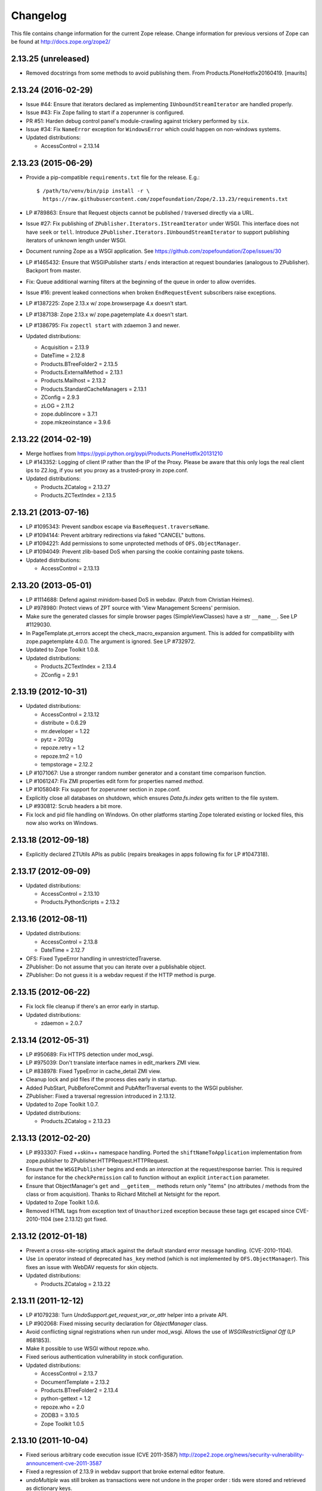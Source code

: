 Changelog
=========

This file contains change information for the current Zope release.
Change information for previous versions of Zope can be found at
http://docs.zope.org/zope2/

2.13.25 (unreleased)
--------------------

- Removed docstrings from some methods to avoid publishing them.  From
  Products.PloneHotfix20160419.  [maurits]


2.13.24 (2016-02-29)
--------------------

- Issue #44:  Ensure that iterators declared as implementing
  ``IUnboundStreamIterator`` are handled properly.

- Issue #43:  Fix Zope failing to start if a zoperunner is configured.

- PR #51:  Harden debug control panel's module-crawling against trickery
  performed by ``six``.

- Issue #34: Fix ``NameError`` exception for ``WindowsError`` which could
  happen on non-windows systems.

- Updated distributions:

  - AccessControl = 2.13.14

2.13.23 (2015-06-29)
--------------------

- Provide a pip-compatible ``requirements.txt`` file for the release.  E.g.::

      $ /path/to/venv/bin/pip install -r \
        https://raw.githubusercontent.com/zopefoundation/Zope/2.13.23/requirements.txt

- LP #789863:  Ensure that Request objects cannot be published / traversed
  directly via a URL.

- Issue #27: Fix publishing of ``ZPublisher.Iterators.IStreamIterator`` under
  WSGI. This interface does not have ``seek`` or ``tell``.  Introduce
  ``ZPublisher.Iterators.IUnboundStreamIterator`` to support publishing
  iterators of unknown length under WSGI.

- Document running Zope as a WSGI application.  See
  https://github.com/zopefoundation/Zope/issues/30

- LP #1465432:  Ensure that WSGIPublisher starts / ends interaction at
  request boundaries (analogous to ZPublisher).  Backport from master.

- Fix: Queue additional warning filters at the beginning of the queue in order
  to allow overrides.

- Issue #16:  prevent leaked connections when broken ``EndRequestEvent``
  subscribers raise exceptions.

- LP #1387225:  Zope 2.13.x w/ zope.browserpage 4.x doesn't start.

- LP #1387138:  Zope 2.13.x w/ zope.pagetemplate 4.x doesn't start.

- LP #1386795: Fix ``zopectl start`` with zdaemon 3 and newer.

- Updated distributions:

  - Acquisition = 2.13.9
  - DateTime = 2.12.8
  - Products.BTreeFolder2 = 2.13.5
  - Products.ExternalMethod = 2.13.1
  - Products.Mailhost = 2.13.2
  - Products.StandardCacheManagers = 2.13.1
  - ZConfig = 2.9.3
  - zLOG = 2.11.2
  - zope.dublincore = 3.7.1
  - zope.mkzeoinstance = 3.9.6

2.13.22 (2014-02-19)
--------------------

- Merge hotfixes from https://pypi.python.org/pypi/Products.PloneHotfix20131210

- LP #143352: Logging of client IP rather than the IP of the Proxy.
  Please be aware that this only logs the real client ips to Z2.log,
  if you set you proxy as a trusted-proxy in zope.conf.

- Updated distributions:

  - Products.ZCatalog = 2.13.27
  - Products.ZCTextIndex = 2.13.5

2.13.21 (2013-07-16)
--------------------

- LP #1095343: Prevent sandbox escape via ``BaseRequest.traverseName``.

- LP #1094144: Prevent arbitrary redirections via faked "CANCEL" buttons.

- LP #1094221: Add permissions to some unprotected methods of
  ``OFS.ObjectManager``.

- LP #1094049: Prevent zlib-based DoS when parsing the cookie containing
  paste tokens.

- Updated distributions:

  - AccessControl = 2.13.13

2.13.20 (2013-05-01)
--------------------

- LP #1114688: Defend against minidom-based DoS in webdav.  (Patch from
  Christian Heimes).

- LP #978980: Protect views of ZPT source with 'View Management Screens'
  permision.

- Make sure the generated classes for simple browser pages (SimpleViewClasses)
  have a str ``__name__``. See LP #1129030.

- In PageTemplate.pt_errors accept the check_macro_expansion argument.
  This is added for compatibility with zope.pagetemplate 4.0.0.  The
  argument is ignored.  See LP #732972.

- Updated to Zope Toolkit 1.0.8.

- Updated distributions:

  - Products.ZCTextIndex = 2.13.4
  - ZConfig = 2.9.1

2.13.19 (2012-10-31)
--------------------

- Updated distributions:

  - AccessControl = 2.13.12
  - distribute = 0.6.29
  - mr.developer = 1.22
  - pytz = 2012g
  - repoze.retry = 1.2
  - repoze.tm2 = 1.0
  - tempstorage = 2.12.2

- LP #1071067: Use a stronger random number generator and a constant time
  comparison function.

- LP #1061247: Fix ZMI properties edit form for properties named `method`.

- LP #1058049: Fix support for zoperunner section in zope.conf.

- Explicitly close all databases on shutdown, which ensures `Data.fs.index`
  gets written to the file system.

- LP #930812: Scrub headers a bit more.

- Fix lock and pid file handling on Windows.  On other platforms
  starting Zope tolerated existing or locked files, this now also
  works on Windows.

2.13.18 (2012-09-18)
--------------------

- Explicitly declared ZTUtils APIs as public (repairs breakages in apps
  following fix for LP #1047318).

2.13.17 (2012-09-09)
--------------------

- Updated distributions:

  - AccessControl = 2.13.10
  - Products.PythonScripts = 2.13.2

2.13.16 (2012-08-11)
--------------------

- Updated distributions:

  - AccessControl = 2.13.8
  - DateTime = 2.12.7

- OFS: Fixed TypeError handling in unrestrictedTraverse.

- ZPublisher: Do not assume that you can iterate over a publishable object.

- ZPublisher: Do not guess it is a webdav request if the HTTP method is purge.

2.13.15 (2012-06-22)
--------------------

- Fix lock file cleanup if there's an error early in startup.

- Updated distributions:

  - zdaemon = 2.0.7

2.13.14 (2012-05-31)
--------------------

- LP #950689: Fix HTTPS detection under mod_wsgi.

- LP #975039: Don't translate interface names in edit_markers ZMI view.

- LP #838978: Fixed TypeError in cache_detail ZMI view.

- Cleanup lock and pid files if the process dies early in startup.

- Added PubStart, PubBeforeCommit and PubAfterTraversal events to the
  WSGI publisher.

- ZPublisher: Fixed a traversal regression introduced in 2.13.12.

- Updated to Zope Toolkit 1.0.7.

- Updated distributions:

  - Products.ZCatalog = 2.13.23

2.13.13 (2012-02-20)
--------------------

- LP #933307: Fixed ++skin++ namespace handling.
  Ported the ``shiftNameToApplication`` implementation from zope.publisher to
  ZPublisher.HTTPRequest.HTTPRequest.

- Ensure that the ``WSGIPublisher`` begins and ends an *interaction*
  at the request/response barrier. This is required for instance for
  the ``checkPermission`` call to function without an explicit
  ``interaction`` parameter.

- Ensure that ObjectManager's ``get`` and ``__getitem__`` methods return only
  "items" (no attributes / methods from the class or from acquisition).
  Thanks to Richard Mitchell at Netsight for the report.

- Updated to Zope Toolkit 1.0.6.

- Removed HTML tags from exception text of ``Unauthorized`` exception
  because these tags get escaped since CVE-2010-1104 (see 2.13.12) got
  fixed.

2.13.12 (2012-01-18)
--------------------

- Prevent a cross-site-scripting attack against the default standard
  error message handling.  (CVE-2010-1104).

- Use ``in`` operator instead of deprecated ``has_key`` method (which
  is not implemented by ``OFS.ObjectManager``). This fixes an issue
  with WebDAV requests for skin objects.

- Updated distributions:

  - Products.ZCatalog = 2.13.22

2.13.11 (2011-12-12)
--------------------

- LP #1079238: Turn `UndoSupport.get_request_var_or_attr` helper into a
  private API.

- LP #902068: Fixed missing security declaration for `ObjectManager` class.

- Avoid conflicting signal registrations when run under mod_wsgi.
  Allows the use of `WSGIRestrictSignal Off` (LP #681853).

- Make it possible to use WSGI without repoze.who.

- Fixed serious authentication vulnerability in stock configuration.

- Updated distributions:

  - AccessControl = 2.13.7
  - DocumentTemplate = 2.13.2
  - Products.BTreeFolder2 = 2.13.4
  - python-gettext = 1.2
  - repoze.who = 2.0
  - ZODB3 = 3.10.5
  - Zope Toolkit 1.0.5

2.13.10 (2011-10-04)
--------------------

- Fixed serious arbitrary code execution issue (CVE 2011-3587)
  http://zope2.zope.org/news/security-vulnerability-announcement-cve-2011-3587

- Fixed a regression of 2.13.9 in webdav support that broke external editor
  feature.

- `undoMultiple` was still broken as transactions were not undone in the proper
  order : tids were stored and retrieved as dictionary keys.

- Updated distributions:

  - Products.ZCatalog = 2.13.20

2.13.9 (2011-08-20)
-------------------

Bugs Fixed
++++++++++

- Restore ability to undo multiple transactions from the ZMI by using the
  `undoMultiple` API. Backported from trunk (r122087).

- Fixed Chameleon compatibility in templates.

- Updated distributions:

  - Products.ZCatalog = 2.13.19
  - Products.ZCTextIndex = 2.13.3
  - repoze.tm2 = 1.0b2
  - Zope Toolkit 1.0.4

2.13.8 (2011-06-28)
-------------------

Bugs Fixed
++++++++++

- Fixed a serious privilege escalation issue. For more information see:
  http://plone.org/products/plone/security/advisories/20110622

- Ensure __name__ is not None as well as __name__ existing. For example, object
  could be a widget within a z3c.form MultiWidget, which do not have __name__ set.

- Testing: Re-added 'extra' argument to Functional.publish.
  Removing it in Zope 2.13.0a1 did break backwards compatibility.

- LP #787541: Fix WSGIPublisher to close requests on abort unconditionally.
  Previously an addAfterCommitHook was used, but this is not run on transaction
  aborts.  Now a Synchronizer is used which unconditionally closes the request
  after a transaction is finished.

Features Added
++++++++++++++

- Updated distributions:

  - Acquisition = 2.13.8
  - Products.ZCatalog = 2.13.14
  - repoze.who = 2.0b1
  - ZODB3 = 3.10.3
  - Zope Toolkit 1.0.3

2.13.7 (2011-05-08)
-------------------

Features Added
++++++++++++++

- Added forward compatibility with DateTime 3.

- ZPublisher: HTTPResponse.appendHeader now keeps header values to a single
  line by default to avoid causing problems for proxy servers which do not
  correctly handle multi-line headers.

- Updated distributions:

  - Products.ZCatalog = 2.13.13
  - Products.ZCTextIndex = 2.13.2

2.13.6 (2011-04-03)
-------------------

Bugs Fixed
++++++++++

- Fix `WSGIResponse` and `publish_module` functions such that they
  support the `IStreamIterator` interface in addition to `file` (as
  supported by `ZServer.HTTPResponse`).

- Corrected copyright information shown in the ZMI.

- OFS: Fixed editing offset-naive 'date' properties in the ZMI.
  The "Properties" tab no longer shows the time zone of offset-naive dates.

Features Added
++++++++++++++

- Add preliminary IPv6 support to ZServer.

- Updated to Zope Toolkit 1.0.2.

- Updated distributions:

  - Acquisition = 2.13.7
  - mechanize = 0.2.5
  - Products.BTreeFolder2 = 2.13.3
  - Products.ZCatalog = 2.13.8
  - python-gettext = 1.1.1
  - pytz = 2011e
  - repoze.tm2 = 1.0b1
  - repoze.who = 2.0a4
  - ZConfig = 2.9.0
  - zope.testbrowser = 3.11.1

2.13.5 (2011-02-23)
-------------------

Bugs Fixed
++++++++++

- Five: Corrected a method name in the IReadInterface interface.

Features Added
++++++++++++++

- Updated distributions:

  - Acquisition = 2.13.6
  - Products.ZCatalog = 2.13.6
  - ZODB3 = 3.10.2

2.13.4 (2011-02-06)
-------------------

Bugs Fixed
++++++++++

- Applied missing bit of the code merge for LP #713253.

2.13.3 (2011-02-06)
-------------------

Features Added
++++++++++++++

- Updated distributions:

  - Products.ZCatalog = 2.13.5

Bugs Fixed
++++++++++

- LP #713253: Prevent publication of acquired attributes, where the acquired
  object does not have a docstring.


2.13.2 (2011-01-19)
-------------------

Bugs Fixed
++++++++++

- HelpSys: Fixed some permission checks.

- OFS: Fixed permission check in ObjectManager.

- webdav: Fixed permission check and error handling in DeleteCollection.

- LP 686664: WebDAV Lock Manager ZMI view wasn't accessible.

Features Added
++++++++++++++

- Report success or failure (when known) of creating a new user with the
  `addzope2user` script.

- Added `addzope2user` script, suitable for adding an admin user directly to
  the root acl_users folder.

- Updated distributions:

  - AccessControl = 2.13.4
  - Products.ZCatalog = 2.13.3

Restructuring
+++++++++++++

- Factored out the `Products.ZCatalog` and `Products.PluginIndexes` packages
  into a new `Products.ZCatalog` distribution.

2.13.1 (2010-12-07)
-------------------

Bugs Fixed
++++++++++

- Fixed argument parsing for entrypoint based zopectl commands.

- Fixed the usage of ``pstats.Stats()`` output stream. The
  `Control_Panel/DebugInfo/manage_profile` ZMI view was broken in Python 2.5+.

Features Added
++++++++++++++

- Report success or failure (when known) of creating a new user with
  the addzope2user script.

- Moved subset id calculation in `OFS.OrderSupport.moveObjectsByDelta` to a
  new helper method, patch by Tom Gross.

- Updated to Zope Toolkit 1.0.1.

- Use cProfile where possible for the `Control_Panel/DebugInfo/manage_profile`
  ZMI view.

Restructuring
+++++++++++++

- Stopped testing non-overridden ZTK eggs in ``bin/alltests``.

2.13.0 (2010-11-05)
-------------------

- No changes.

2.13.0c1 (2010-10-28)
---------------------

Bugs Fixed
++++++++++

- LP #628448:  Fix ``zopectl start`` on non-Windows platforms.

Features Added
++++++++++++++

- Updated to Zope Toolkit 1.0.

- Updated distributions:

  - DateTime = 2.12.6
  - mechanize = 0.2.3
  - ZODB3 = 3.10.1
  - zope.sendmail = 3.7.4
  - zope.testbrowser = 3.10.3

2.13.0b1 (2010-10-09)
---------------------

Bugs Fixed
++++++++++

- Avoid iterating over the list of packages to initialize while it is being
  mutated, which was skipping some packages.

- Fixed two unit tests that failed on fast Windows machines.

- Fixed OverflowError in Products.ZCatalog.Lazy on 64bit Python on Windows.

- Fixed ``testZODBCompat`` tests in ZopeTestCase to match modern ZODB
  semantics.

- LP #634942: Only require ``nt_svcutils`` on Windows.

Features Added
++++++++++++++

- Avoid conflict error hotspot in PluginIndexes' Unindex class by using
  IITreeSets instead of simple ints from the start. Idea taken from
  ``enfold.fixes``.

- Added date range index improvements from ``experimental.catalogqueryplan``.

- Changed policy on handling exceptions during ZCML parsing in ``Products``.
  We no longer catch any exceptions in non-debug mode.

- Added a new BooleanIndex to the standard PluginIndexes.

- Update to Zope Toolkit 1.0c3.

- Add ability to define extra zopectl commands via setuptools entrypoints.

- Updated distributions:

  - Acquisition = 2.13.5
  - Products.MailHost = 2.13.1
  - Products.ZCTextIndex = 2.13.1
  - repoze.retry = 1.0
  - tempstorage = 2.12.1
  - ZODB3 = 3.10.0
  - zope.testbrowser = 3.10.1

2.13.0a4 (2010-09-09)
---------------------

Restructuring
+++++++++++++

- Removed deprecated
  ``Products.Five.security.create_permission_from_permission_directive``
  event handler. Its code was moved into the Zope 2 version of the permission
  directive in ``AccessControl.security``.

Features Added
++++++++++++++

- LP #193122: New method getVirtualRoot added to the Request class.

- Updated test assertions to use unittest's ``assert*`` methods in favor of
  their deprecated `fail*` aliases.

- Update to Zope Toolkit 1.0a3.

- Updated distributions:

  - AccessControl = 2.13.3
  - Acquisition = 2.13.4
  - ZODB3 = 3.10.0b6

2.13.0a3 (2010-08-04)
---------------------

Bugs Fixed
++++++++++

- Adjusted overflow logic in DateIndex and DateRangeIndex to work with latest
  ZODB 3.10.0b4.

- Made sure to exclude a number of meta ZCML handlers from ``zope.*`` packages
  where Zope2 provides its own implementations.

- LP #599378: Fixed accumulated_headers not appending to headers correctly.

- Fix support for non-public permission attributes in the
  browser:view directive so that attributes which are not included in
  allowed_interface or allowed_attributes but which have declarations from a
  base class's security info don't get their security overwritten to be
  private.

- LP #143755: Also catch TypeError when trying to determine an
  indexable value for an object in PluginIndexes.common.UnIndex

- LP #143533: Instead of showing "0.0.0.0" as the SERVER_NAME
  request variable when no specific listening IP is configured for
  the HTTP server, do a socket lookup to show the current server's
  fully qualified name.

- LP #143722: Added missing permission to ObjectManager.manage_hasId,
  which prevented renaming files and folders via FTP.

- LP #143564: Request.resolve_url did not correctly re-raise
  exceptions encountered during path traversal.

Restructuring
+++++++++++++

- Removed catalog length migration code. You can no longer directly upgrade a
  Zope 2.7 or earlier database to Zope 2.13. Please upgrade to an earlier
  release first.

- Deprecated the ``Products.ZCatalog.CatalogAwareness`` and
  ``CatalogPathAwareness`` modules.

- Removed deprecated ``catalog-getObject-raises`` zope.conf option.

- Removed unmaintained HelpSys documents from ZCatalog and PluginIndexes.
  Useful explanations are given inside the form templates.

- Deprecate Products.ZCatalog's current behavior of returning the entire
  catalog content if no query restriction applied. In Zope 2.14 this will
  result in an empty LazyCat to be returned instead.

- Deprecate acquiring the request inside Products.ZCatalog's searchResults
  method if no explicit query argument is given.

- Cleaned up the Products.ZCatalog search API's. The deprecated support for
  using `<index id>_usage` arguments in the request has been removed. Support
  for overriding operators via the `<index id>_operator` syntax has been
  limited to the query value for each index and no longer works directly on
  the request. The query is now brought into a canonical form before being
  passed into the `_apply_index` method of each index.

- Factored out the `Products.MailHost` package into its own distributions. It
  will no longer be included by default in Zope 2.14 but live on as an
  independent add-on.

Features Added
++++++++++++++

- Merged the query plan support from both ``unimr.catalogqueryplan`` and
  ``experimental.catalogqueryplan`` into ZCatalog. On sites with large number of
  objects in a catalog (in the 100000+ range) this can significantly speed up
  catalog queries. A query plan monitors catalog queries and keeps detailed
  statistics about their execution. Currently the plan keeps track of execution
  time, result set length and support for the ILimitedResultIndex per index for
  each query. It uses this information to devise a better query execution plan
  the next time the same query is run. Statistics and the resulting plan are
  continuously updated. The plan is per running Zope process and not persisted.
  You can inspect the plan using the ``Query Plan`` ZMI tab on each catalog
  instance. The representation can be put into a Python module and the Zope
  process be instructed to load this query plan on startup. The location of the
  query plan is specified by providing the dotted name to the query plan
  dictionary in an environment variable called ``ZCATALOGQUERYPLAN``.

- Various optimizations to indexes _apply_index and the catalog's search
  method inspired by experimental.catalogqueryplan.

- Added a new ILimitedResultIndex to Products.PluginIndexes and made most
  built-in indexes compatible with it. This allows indexes to consider the
  already calculated result set inside their own calculations.

- Changed the internals of the DateRangeIndex to always use IITreeSet and do
  an inline migration from IISet. Some datum tend to have large number of
  documents, for example when using default floor or ceiling dates.

- Added a new reporting tab to `Products.ZCatalog` instances. You can use this
  to get an overview of slow catalog queries, as specified by a configurable
  threshold value.

- Warn when App.ImageFile.ImageFile receives a relative path with no prefix,
  and then has to assume the path to be relative to "software home". This
  behaviour is deprecated as packages can be factored out to their own
  distribution, making the "software home" relative path meaningless.

- Updated distributions:

  - AccessControl = 2.13.2
  - DateTime = 2.12.5
  - DocumentTemplate = 2.13.1
  - Products.BTreeFolder2 = 2.13.1
  - Products.OFSP = 2.13.2
  - ZODB3 = 3.10.0b4

2.13.0a2 (2010-07-13)
---------------------

Bugs Fixed
++++++++++

- Made ZPublisher tests compatible with Python 2.7.

- LP #143531: Fix broken object so they give access to their state.

- LP #578326: Add support for non-public permission attributes in the
  browser:view directive.

Restructuring
+++++++++++++

- No longer use HelpSys pages from ``Products.OFSP`` in core Zope 2.

- No longer create an `Extensions` folder in the standard instance skeleton.
  External methods will become entirely optional in Zope 2.14.

- Avoid using the ``Products.PythonScripts.standard`` module inside the
  database manager ZMI.

- Factored out the `Products.BTreeFolder2`, `Products.ExternalMethod`,
  `Products.MIMETools`, `Products.OFSP`, `Products.PythonScripts` and
  `Products.StandardCacheManagers` packages into their own distributions. They
  will no longer be included by default in Zope 2.14 but live on as independent
  add-ons.

- Factored out the `Products.ZSQLMethods` into its own distribution. The
  distribution also includes the `Shared.DC.ZRDB` code. The Zope2 distribution
  no longer includes the code automatically. Please depend on the new
  distribution yourself, if you use the functionality. To make the transition
  easier this change has been backported to Zope 2.12.9, so you can depend on
  the new distribution already in packages requiring at least that version of
  Zope 2.

- Made both `Shared` and `Shared.DC` namespace packages.

- Removed fallback code for old Python versions from
  `ZServer.FTPServer.zope_ftp_channel.push`.

- Removed fallback code for old `ZCatalog.catalog_object` function signatures
  from `Products.ZCatalog.ZCatalog.reindexIndex`.

Features Added
++++++++++++++

- Added official support for Python 2.7.

- Added a new API ``get_packages_to_initialize`` to ``OFS.metaconfigure``.
  This replaces any direct access to ``Products._packages_to_initialize``.
  The OFS.Application.install_package function takes care of removing entries
  from this list now.

- Added notification of ``IDatabaseOpenedWithRoot``.

- Added a new API's ``get_registered_packages, set_registered_packages`` to
  ``OFS.metaconfigure`` which replace any direct access to
  ``Products._registered_packages``.

- Changed product install so it won't write persistent changes only to abort
  them. Instead we don't make any database changes in the first place.

- Disabled persistent product installation in the default test configuration.

- Directly extend and use the Zope Toolkit KGS release 1.0a2 from
  http://download.zope.org/zopetoolkit/index/.

- Updated distributions:

  - DateTime = 2.12.4
  - nt_svcutils = 2.13.0

2.13.0a1 (2010-06-25)
---------------------

This release includes all bug fixes and features of the
`Zope 2.12.8 <http://pypi.python.org/pypi/Zope2/2.12.8>`_ release.

Distribution changes
++++++++++++++++++++

- Moved AccessControl, DocumentTemplate (incl. TreeDisplay) and
  Products.ZCTextIndex to their own distributions. This removes the last direct
  C extensions from the Zope2 distribution.

- Moved the ``zExceptions`` package into its own distribution.

- Drop the dependency on the ThreadLock distribution, by using Python's thread
  module instead.

- Integrated the Products.signalstack / z3c.deadlockdebugger packages. You can
  now send a SIGUSR1 signal to a Zope process and get a stack trace of all
  threads printed out on the console. This works even if all threads are stuck.

Instance skeleton
+++++++++++++++++

- Changed the default for ``enable-product-installation`` to off. This matches
  the default behavior of buildout installs via plone.recipe.zope2instance.
  Disabling the persistent product installation also disabled the ZMI help
  system.

- Removed Zope2's own mkzeoinstance script. If you want to set up ZEO instances
  please install the zope.mkzeoinstance and use its script.

- Removed deprecated ``read-only-database`` option from zope.conf.

- LP #143232: Added option to 'zope.conf' to specify an additional directory to
  be searched for 'App.Extensions' lookups. Thanks to Rodrigo Senra for the
  patch.

- LP #143604: Removed top-level database-quota-size from zope.conf, some
  storages support a quota option instead.

- LP #143089: Removed the top-level zeo-client-name option from zope.conf, as it
  had no effect since ZODB 3.2.

- Removed no longer maintained ``configure, make, make install`` related
  installation files. Zope2 can only be installed via its setup.py.

- Removed the unmaintained and no longer functioning ZopeTutorialExamples from
  the instance skeleton.

Deprecated and Removed
++++++++++++++++++++++

- Finished the move of five.formlib to an extra package and removed it from Zope
  2 itself. Upgrade notes have been added to the news section of the release
  notes.

- ZPublisher: Removed 'Main' and 'Zope' wrappers for Test.publish. If anybody
  really used them, he can easily use ZPublisher.test instead. In the long run
  ZPublisher.test and ZPublisher.Test might also be removed.

- ZPublisherExceptionHook: Removed ancient backwards compatibility code.
  Customized raise_standardErrorMessage methods have to implement the signature
  introduced in Zope 2.6.

- Removed ancient App.HotFixes module.

- Removed the deprecated ``hasRole`` method from user objects.

- Removed deprecated support for specifying ``__ac_permissions__``,
  ``meta_types`` and ``methods`` in a product's ``__init__``.

- Remove remaining support classes for defining permissions TTW.

- Removed the deprecated ``five:containerEvents`` directive, which had been a
  no-op for quite a while.

- Removed Products.Five.fivedirectives.IBridgeDirective - a leftover from the
  Interface to zope.interface bridging code.

- Marked the ``<five:implements />`` as officially deprecated. The standard
  ``<class />`` directive allows the same.

Refactoring
+++++++++++

- Completely refactored ``ZPublisher.WSGIResponse`` in order to provide
  non-broken support for running Zope under arbitrary WSGI servers. In this
  (alternate) scenario, transaction handling, request retry, error handling,
  etc. are removed from the publisher, and become the responsibility of
  middleware.

- Moved the code handling ZCML loading into the ``Zope2.App`` package. The
  component architecture is now setup before the application object is created
  or any database connections are opened. So far the CA was setup somewhat
  randomly in the startup process, when the ``Five`` product was initialized.

- Moved Products.Sessions APIs from ``SessionInterfaces`` to ``interfaces``,
  leaving behind the old module / names for backward compatibility.

- Centralize interfaces defined in Products.ZCTextIndex, leaving BBB imports
  behind in old locations.

- Moved ``cmf.*`` permissions into Products.CMFCore.

- Moved ``TaintedString`` into the new AccessControl.tainted module.

- Testing: Functional.publish now uses the real publish_module function instead
  of that from ZPublisher.Test. The 'extra' argument of the publish method is no
  longer supported.

- Moved ``testbrowser`` module into the Testing package.

- Moved general OFS related ZCML directives from Products.Five into the OFS
  package.

- Moved the ``absoluteurl`` views into the OFS package.

- Moved ``Products/Five/event.zcml`` into the OFS package.

- Moved ``Products/Five/security.py`` and security related ZCML configuration
  into the AccessControl package.

- Moved ``Products/Five/traversing.zcml`` directly into the configure.zcml.

- Moved ``Products/Five/i18n.zcml`` into the ZPublisher package.

- Moved ``Products/Five/publisher.zcml`` into the ZPublisher package.

- Ported the lazy expression into zope.tales and require a new version of it.

General
+++++++

- Updated copyright and license information to conform with repository policy.

- LP #143410: Removed unnecessary color definition in ZMI CSS.

- LP #374810: ``__bobo_traverse__`` implementation can raise
  ``ZPublisher.interfaces.UseTraversalDefault`` to indicate that there is no
  special casing for the given name and that standard traversal logic should
  be applied.

- LP #142464: Make undo log easier to read. Thanks to Toby Dickinson for the
  patch.

- LP #142401: Added a link in the ZMI tree pane to make the tree state
  persistent. Thanks to Lalo Martins for the patch.

- LP #142502: Added a knob to the Debug control panel for resetting profile
  data. Thanks to Vladimir Patukhov for the patch.

- ZCTextIndex query parser treats fullwidth space characters defined in Unicode
  as valid white space.

Updated distributions
+++++++++++++++++++++

- Jinja2 = 2.5.0
- RestrictedPython = 3.6.0a1
- Sphinx = 1.0b2
- transaction = 1.1.0
- ZConfig = 2.8.0
- ZODB3 = 3.10.0b1
- zope.annotation = 3.5.0
- zope.broken = 3.6.0
- zope.browsermenu = 3.9.0
- zope.browserpage = 3.12.2
- zope.browserresource = 3.10.3
- zope.component = 3.9.4
- zope.configuration = 3.7.2
- zope.container = 3.11.1
- zope.contentprovider = 3.7.2
- zope.contenttype = 3.5.1
- zope.event = 3.5.0-1
- zope.exceptions = 3.6.0
- zope.filerepresentation = 3.6.0
- zope.i18nmessageid = 3.5.0
- zope.interface = 3.6.1
- zope.location = 3.9.0
- zope.lifecycleevent = 3.6.0
- zope.ptresource = 3.9.0
- zope.publisher = 3.12.3
- zope.schema = 3.6.4
- zope.sendmail = 3.7.2
- zope.site = 3.9.1
- zope.structuredtext = 3.5.0
- zope.tales = 3.5.1
- zope.testbrowser = 3.9.0
- zope.testing = 3.9.3
- zope.traversing = 3.12.1
- zope.viewlet = 3.7.2

Bugs Fixed
++++++++++

- LP #143391: Protect against missing acl_users.hasUsers on quick start page.
